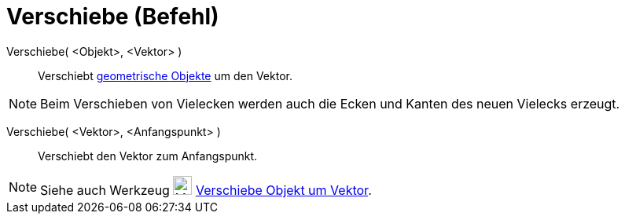 = Verschiebe (Befehl)
:page-en: commands/Translate
ifdef::env-github[:imagesdir: /de/modules/ROOT/assets/images]

Verschiebe( <Objekt>, <Vektor> )::
  Verschiebt xref:/Geometrische_Objekte.adoc[geometrische Objekte] um den Vektor.

[NOTE]
====

Beim Verschieben von Vielecken werden auch die Ecken und Kanten des neuen Vielecks erzeugt.

====

Verschiebe( <Vektor>, <Anfangspunkt> )::
  Verschiebt den Vektor zum Anfangspunkt.

[NOTE]
====

Siehe auch Werkzeug image:24px-Mode_translatebyvector.svg.png[Mode translatebyvector.svg,width=24,height=24]
xref:/tools/Verschiebe_Objekt_um_Vektor.adoc[Verschiebe Objekt um Vektor].

====
